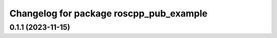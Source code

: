 ^^^^^^^^^^^^^^^^^^^^^^^^^^^^^^^^^^^^^^^^
Changelog for package roscpp_pub_example
^^^^^^^^^^^^^^^^^^^^^^^^^^^^^^^^^^^^^^^^

0.1.1 (2023-11-15)
------------------
